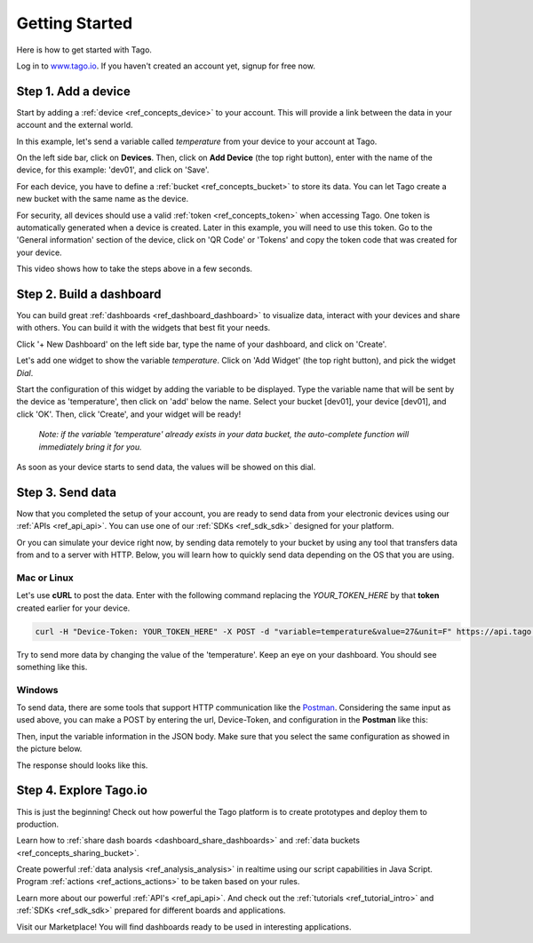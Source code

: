 ###############
Getting Started
###############
Here is how to get started with Tago.

Log in to `www.tago.io <https://tago.io/>`_. If you haven't created an account yet, signup for free now.

********************
Step 1. Add a device
********************
Start by adding a  :ref:`device <ref_concepts_device>` to your account. This will provide a link between the data in your account and the external world.

In this example, let's send a variable called *temperature* from your device to your account at Tago.

On the left side bar, click on **Devices**. Then, click on **Add Device** (the top right button), enter with the name of the device, for this example: 'dev01', and click on 'Save'.

For each device, you have to define a :ref:`bucket <ref_concepts_bucket>` to store its data. You can let Tago create a new bucket with the same name as the device.

For security, all devices should use a valid :ref:`token <ref_concepts_token>` when accessing Tago. One token is automatically generated when a device is created.
Later in this example, you will need to use this token. Go to the 'General information' section of the device, click on 'QR Code' or 'Tokens' and copy the token code that was created for your device.

This video shows how to take the steps above in a few seconds.

.. raw:: html

	 <video style="max-width: 100%;" preload="none" src="_static/getstarted/add_device.mp4"   controls></video><br><br>

*************************
Step 2. Build a dashboard
*************************

You can build great :ref:`dashboards <ref_dashboard_dashboard>` to visualize data, interact with your devices and share with others. You can build it with the widgets that best fit your needs.

Click '+ New Dashboard' on the left side bar, type the name of your dashboard, and click on 'Create'.

Let's add one widget to show the variable *temperature*. Click on 'Add Widget' (the top right button), and pick the widget *Dial*.

Start the configuration of this widget by adding the variable to be displayed.
Type the variable name that will be sent by the device as 'temperature', then click on 'add' below the name. Select your bucket [dev01], your device [dev01], and click 'OK'.
Then, click 'Create', and your widget will be ready!

 .. raw:: html

 	 <video style="max-width: 100%;" preload="none" src="_static/getstarted/add_var_dash.mp4"   controls></video><br><br>


 | *Note: if the variable 'temperature' already exists in your data bucket, the auto-complete function will immediately bring it for you.*

As soon as your device starts to send data, the values will be showed on this dial.

*****************
Step 3. Send data
*****************

Now that you completed the setup of your account, you are ready to send data from your electronic devices using our :ref:`APIs <ref_api_api>`. You can use one of our :ref:`SDKs <ref_sdk_sdk>` designed for your platform.

Or you can simulate your device right now, by sending data remotely to your bucket by using any tool that transfers data from and to a server with HTTP.
Below, you will learn how to quickly send data depending on the OS that you are using.

Mac or Linux
************

Let's use **cURL** to post the data.
Enter with the following command replacing the *YOUR_TOKEN_HERE* by that **token** created earlier for your device.

.. code-block:: text

  curl -H "Device-Token: YOUR_TOKEN_HERE" -X POST -d "variable=temperature&value=27&unit=F" https://api.tago.io/data

Try to send more data by changing the value of the 'temperature'. Keep an eye on your dashboard. You should see something like this.

.. image:: _static/getstarted/dial_moving.gif
	:width: 30%
	:align: center

Windows
*******
To send data, there are some tools that support HTTP communication like the `Postman <https://www.getpostman.com/>`_.
Considering the same input as used above, you can make a POST by entering the url, Device-Token, and configuration in the **Postman** like this:

.. image:: _static/getstarted/postman1.png
		:height: 300
		:width: 600

Then, input the variable information in the JSON body. Make sure that you select the same configuration as showed in the picture below.

.. image:: _static/getstarted/postman2.png
				:height: 300
				:width: 600

The response should looks like this.

.. image:: _static/getstarted/postman3.png
		:height: 300
		:width: 600

.. image:: _static/getstarted/dial_moving.gif
	:width: 30%
	:align: center

***********************
Step 4. Explore Tago.io
***********************

This is just the beginning! Check out how powerful the Tago platform is to create prototypes and deploy them to production.

Learn how to :ref:`share dash boards <dashboard_share_dashboards>` and :ref:`data buckets <ref_concepts_sharing_bucket>`.

Create powerful :ref:`data analysis <ref_analysis_analysis>` in realtime using our script capabilities in Java Script. Program :ref:`actions <ref_actions_actions>` to be taken based on your rules.

Learn more about our powerful :ref:`API's <ref_api_api>`. And check out the :ref:`tutorials <ref_tutorial_intro>` and :ref:`SDKs <ref_sdk_sdk>` prepared for different boards and applications.

Visit our Marketplace! You will find dashboards ready to be used in interesting applications.
